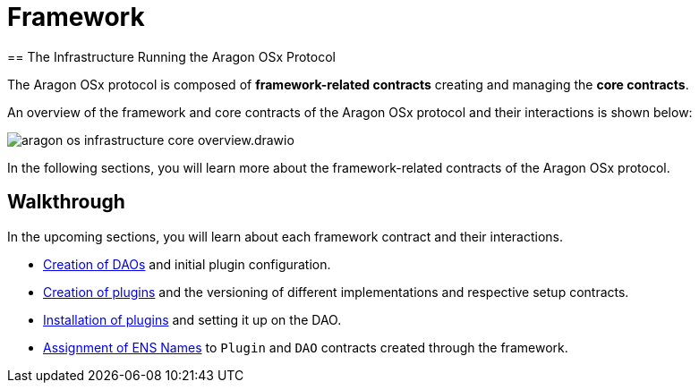 
= Framework 
== The Infrastructure Running the Aragon OSx Protocol

The Aragon OSx protocol is composed of **framework-related contracts** creating and managing the **core contracts**. 

An overview of the framework and core contracts of the Aragon OSx protocol and their interactions is shown below:

image::../../../../_/images/optimized-svg/framework/aragon-os-infrastructure-core-overview.drawio.svg[ align="center"]

In the following sections, you will learn more about the framework-related contracts of the Aragon OSx protocol.

== Walkthrough

In the upcoming sections, you will learn about each framework contract and their interactions.

- xref:framework/dao-factory-registry.adoc[Creation of DAOs] and initial plugin configuration.
- xref:framework/repo-factory-registry.adoc[Creation of plugins] and the versioning of different implementations and respective setup contracts.
- xref:framework/plugin-setup-processor.adoc[Installation of plugins] and setting it up on the DAO.
- xref:framework/ens-registrar.adoc[Assignment of ENS Names] to `Plugin` and `DAO` contracts created through the framework.
